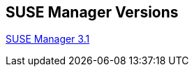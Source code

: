 
:layout: default
:page-permalink: manager-index.html
:showtitle:
:page-title: SUSE Manager Live Documentation
:page-description: SUSE Manager Documentation


== SUSE Manager Versions

link:manager31-index.html[SUSE Manager 3.1]






